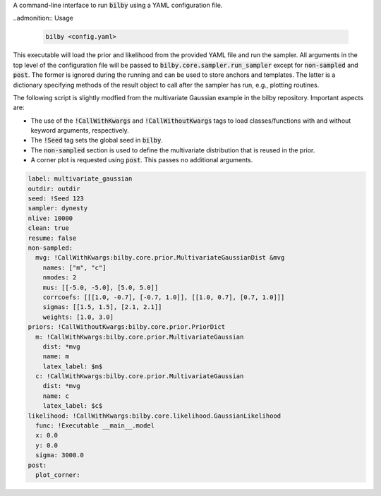 A command-line interface to run :code:`bilby` using a YAML configuration file.

..admonition:: Usage

  .. code-block:: bash
  
    bilby <config.yaml>

This executable will load the prior and likelihood from the provided YAML file
and run the sampler. All arguments in the top level of the configuration file
will be passed to :code:`bilby.core.sampler.run_sampler` except for
:code:`non-sampled` and :code:`post`. The former is ignored during the running
and can be used to store anchors and templates. The latter is a dictionary
specifying methods of the result object to call after the sampler has run,
e.g., plotting routines.

The following script is slightly modfied from the multivariate Gaussian example in
the bilby repository. Important aspects are:

- The use of the :code:`!CallWithKwargs` and :code:`!CallWithoutKwargs` tags to
  load classes/functions with and without keyword arguments, respectively.
- The :code:`!Seed` tag sets the global seed in :code:`bilby`.
- The :code:`non-sampled` section is used to define the multivariate distribution
  that is reused in the prior.
- A corner plot is requested using :code:`post`. This passes no additional arguments.

.. code-block:: yaml

    label: multivariate_gaussian
    outdir: outdir
    seed: !Seed 123
    sampler: dynesty
    nlive: 10000
    clean: true
    resume: false
    non-sampled:
      mvg: !CallWithKwargs:bilby.core.prior.MultivariateGaussianDist &mvg
        names: ["m", "c"]
        nmodes: 2
        mus: [[-5.0, -5.0], [5.0, 5.0]]
        corrcoefs: [[[1.0, -0.7], [-0.7, 1.0]], [[1.0, 0.7], [0.7, 1.0]]]
        sigmas: [[1.5, 1.5], [2.1, 2.1]]
        weights: [1.0, 3.0]
    priors: !CallWithoutKwargs:bilby.core.prior.PriorDict
      m: !CallWithKwargs:bilby.core.prior.MultivariateGaussian
        dist: *mvg
        name: m
        latex_label: $m$
      c: !CallWithKwargs:bilby.core.prior.MultivariateGaussian
        dist: *mvg
        name: c
        latex_label: $c$
    likelihood: !CallWithKwargs:bilby.core.likelihood.GaussianLikelihood
      func: !Executable __main__.model
      x: 0.0
      y: 0.0
      sigma: 3000.0
    post:
      plot_corner:
